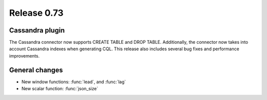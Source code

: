 ============
Release 0.73
============

Cassandra plugin
----------------

The Cassandra connector now supports CREATE TABLE and DROP TABLE. Additionally,
the connector now takes into account Cassandra indexes when generating CQL.
This release also includes several bug fixes and performance improvements.

General changes
---------------

* New window functions: :func:`lead`, and :func:`lag`

* New scalar function: :func:`json_size`

